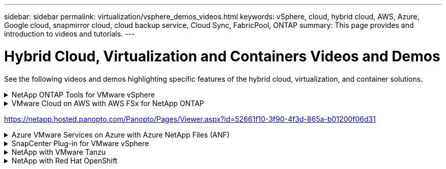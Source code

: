 ---
sidebar: sidebar
permalink: virtualization/vsphere_demos_videos.html
keywords: vSphere, cloud, hybrid cloud, AWS, Azure, Google cloud, snapmirror cloud, cloud backup service, Cloud Sync, FabricPool, ONTAP
summary: This page provides and introduction to videos and tutorials.
---

= Hybrid Cloud, Virtualization and Containers Videos and Demos
:hardbreaks:
:nofooter:
:icons: font
:linkattrs:
:imagesdir: ./../media/

//
// This file was created with Atom 1.57.0 (June 18, 2021)
//
//

[.lead]
See the following videos and demos highlighting specific features of the hybrid cloud, virtualization, and container solutions.

.NetApp ONTAP Tools for VMware vSphere
[%collapsible]
====
link:https://netapp.hosted.panopto.com/Panopto/Pages/Viewer.aspx?id=d2ac19ba-28c4-4c07-8724-b01200f99845[ONTAP Tools for VMware - Overview]

link:https://netapp.hosted.panopto.com/Panopto/Pages/Viewer.aspx?id=5c047271-aecc-437c-a444-b01200f9671a[VMware iSCSI Datastore Provisioning with ONTAP]

link:https://netapp.hosted.panopto.com/Panopto/Pages/Viewer.aspx?id=a34bcd1c-3aaa-4917-9a5d-b01200f97f08[VMware NFS Datastore Provisioning with ONTAP]
====

.VMware Cloud on AWS with AWS FSx for NetApp ONTAP
[%collapsible]
====

link:https://netapp.hosted.panopto.com/Panopto/Pages/Viewer.aspx?id=0d03e040-634f-4086-8cb5-b01200fb8515[Windows Guest Connected Storage with FSx ONTAP using iSCSI]

link:https://netapp.hosted.panopto.com/Panopto/Pages/Viewer.aspx?id=c3befe1b-4f32-4839-a031-b01200fb6d60[Linux Guest Connected Storage with FSx ONTAP using NFS]

link:https://netapp.hosted.panopto.com/Panopto/Pages/Viewer.aspx?id=f0fedec5-dc17-47af-8821-b01200f00e08[VMware Cloud on AWS TCO savings with Amazon FSx for NetApp ONTAP]

link:https://netapp.hosted.panopto.com/Panopto/Pages/Viewer.aspx?id=2065dcc1-f31a-4e71-a7d5-b01200f01171[VMware Cloud on AWS supplemental datastore w/ Amazon FSx for NetApp ONTAP]

.VMware Cloud on AWS Migrate with FSxN, VMware HCX
[%collapsible]
=====
link:https://netapp.hosted.panopto.com/Panopto/Pages/Viewer.aspx?id=6132c921-a44c-4c81-aab7-b01200fb5d29[]
link:https://netapp.hosted.panopto.com/Panopto/Pages/Viewer.aspx?id=52661f10-3f90-4f3d-865a-b01200f06d31[vMotion  with VMware HCX]
link:https://netapp.hosted.panopto.com/Panopto/Pages/Viewer.aspx?id=685c0dc2-9d8a-42ff-b46d-b01200f056b0[Cold migration  with VMware HCX]
=====
====
https://netapp.hosted.panopto.com/Panopto/Pages/Viewer.aspx?id=52661f10-3f90-4f3d-865a-b01200f06d31

.Azure VMware Services on Azure with Azure NetApp Files (ANF)
[%collapsible]
====
link:https://netapp.hosted.panopto.com/Panopto/Pages/Viewer.aspx?id=8c5ddb30-6c31-4cde-86e2-b01200effbd6[Azure VMware Solution supplemental datastore overview with Azure NetApp Files]

link:https://netapp.hosted.panopto.com/Panopto/Pages/Viewer.aspx?id=5cd19888-8314-4cfc-ba30-b01200efff4f[Azure VMware Solution DR with Cloud Volumes ONTAP, SnapCenter and JetStream]

link:https://netapp.hosted.panopto.com/Panopto/Pages/Viewer.aspx?id=b7ffa5ad-5559-4e56-a166-b01200f025bc[Cold migration with VMware HCX]
link:https://netapp.hosted.panopto.com/Panopto/Pages/Viewer.aspx?id=986bb505-6f3d-4a5a-b016-b01200f03f18[vMotion with VMware HCX]
link:https://netapp.hosted.panopto.com/Panopto/Pages/Viewer.aspx?id=255640f5-4dff-438c-8d50-b01200f017d1[Buk migration with VMware HCX]
====

.SnapCenter Plug-in for VMware vSphere
[%collapsible]
====
NetApp SnapCenter software is an easy-to-use enterprise platform to securely coordinate and manage data protection across applications, databases, and file systems.

The SnapCenter Plug-in for VMware vSphere allows you to perform backup, restore, and attach operations for VMs and backup and mount operations for datastores that are registered with SnapCenter directly within VMware vCenter.

For more information about NetApp SnapCenter Plug-in for VMware vSphere, see the link:https://docs.netapp.com/ocsc-42/index.jsp?topic=%2Fcom.netapp.doc.ocsc-con%2FGUID-29BABBA7-B15F-452F-B137-2E5B269084B9.html[NetApp SnapCenter Plug-in for VMware vSphere Overview].

link:https://netapp.hosted.panopto.com/Panopto/Pages/Viewer.aspx?id=38881de9-9ab5-4a8e-a17d-b01200fade6a[SnapCenter Plug-in for VMware vSphere - Solution Pre-Requisites]

link:https://netapp.hosted.panopto.com/Panopto/Pages/Viewer.aspx?id=10cbcf2c-9964-41aa-ad7f-b01200faca01[SnapCenter Plug-in for VMware vSphere - Deployment]

link:https://netapp.hosted.panopto.com/Panopto/Pages/Viewer.aspx?id=b7272f18-c424-4cc3-bc0d-b01200faaf25[SnapCenter Plug-in for VMware vSphere - Backup Workflow]

link:https://netapp.hosted.panopto.com/Panopto/Pages/Viewer.aspx?id=ed41002e-585c-445d-a60c-b01200fb1188[SnapCenter Plug-in for VMware vSphere - Restore Workflow]

link:https://netapp.hosted.panopto.com/Panopto/Pages/Viewer.aspx?id=8df4ad1f-83ad-448b-9405-b01200fb2567[SnapCenter - SQL Restore Workflow]
====

.NetApp with VMware Tanzu
[%collapsible]
====
VMware Tanzu enables customers to deploy, administer, and manage their Kubernetes environment through vSphere or the VMware Cloud Foundation. This portfolio of products from VMware allows customer to manage all their relevant Kubernetes clusters from a single control plane by choosing the VMware Tanzu edition that best suits their needs.

For more information about VMware Tanzu, see the https://tanzu.vmware.com/tanzu[VMware Tanzu Overview^]. This review covers use cases, available additions, and more about VMware Tanzu.

* https://www.youtube.com/watch?v=ZtbXeOJKhrc[How to use vVols with NetApp and VMware Tanzu Basic, part 1^]
* https://www.youtube.com/watch?v=FVRKjWH7AoE[How to use vVols with NetApp and VMware Tanzu Basic, part 2^]
* https://www.youtube.com/watch?v=Y-34SUtTTtU[How to use vVols with NetApp and VMware Tanzu Basic, part 3^]
====

// == NetApp with VMware Cloud Foundation

// VMware Cloud Foundation allows customer to build software defined infrastructure as a standardized stack of compute, storage, networking, and management whether in the datacenter or in the public cloud. As deployments grow beyond the initial management domain, customers can choose to deploy the principal or supplemental storage that best meets their needs for their various workload domains and modern applications.
//
// NOTE: *For more information regarding VMware Cloud Foundation please consult the following:*
//
// * The https://www.vmware.com/products/cloud-foundation.html[VMware Cloud Foundation Overview^]. Review the product details, deployment options and learn more about VMware Cloud Foundation.
//
// == NetApp with VMware Cloud Foundation Videos
//
// * NetApp and VMware Cloud Foundations Basics
// * NetApp ONTAP and VCF VI Workload Domain Creation with vVols and NFS
// * NetApp ONTAP and VCF VI Workload Domain Creation with FlexGroup and NFS
// * NetApp Element and VCF VI Workload Domain with vVols and iSCSI
//

.NetApp with Red Hat OpenShift
[%collapsible]
====
Red Hat OpenShift, an enterprise Kubernetes platform, enables you to run container-based applications with an open hybrid-cloud strategy. Available as a cloud service on leading public clouds or as self-managed software, Red Hat OpenShift provides customers with the flexibility they need when designing their container-based solution.

For more information regarding Red Hat OpenShift, see this https://www.redhat.com/en/technologies/cloud-computing/openshift[Red Hat OpenShift Overview^]. You can also review the product documentation and deployment options to learn more about Red Hat OpenShift.

* https://docs.netapp.com/us-en/netapp-solutions/containers/rh-os-n_videos_workload_migration_manual.html[Workload Migration - Red Hat OpenShift with NetApp^]
* https://docs.netapp.com/us-en/netapp-solutions/containers/rh-os-n_videos_RHV_deployment.html[Red Hat OpenShift Deployment on RHV: Red Hat OpenShift with NetApp^]
====
